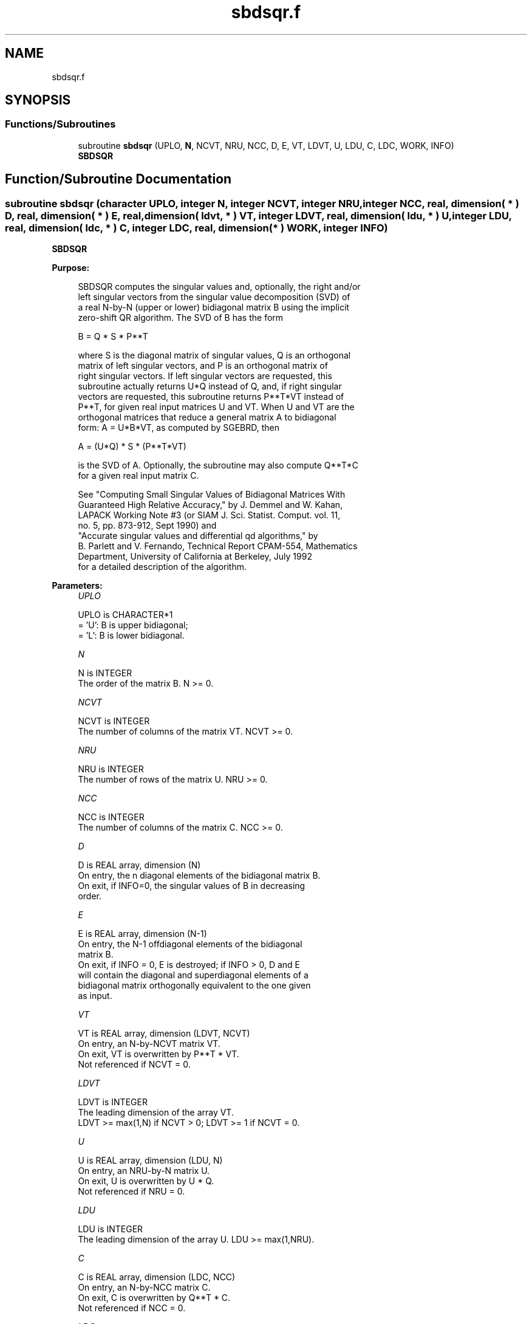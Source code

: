 .TH "sbdsqr.f" 3 "Tue Nov 14 2017" "Version 3.8.0" "LAPACK" \" -*- nroff -*-
.ad l
.nh
.SH NAME
sbdsqr.f
.SH SYNOPSIS
.br
.PP
.SS "Functions/Subroutines"

.in +1c
.ti -1c
.RI "subroutine \fBsbdsqr\fP (UPLO, \fBN\fP, NCVT, NRU, NCC, D, E, VT, LDVT, U, LDU, C, LDC, WORK, INFO)"
.br
.RI "\fBSBDSQR\fP "
.in -1c
.SH "Function/Subroutine Documentation"
.PP 
.SS "subroutine sbdsqr (character UPLO, integer N, integer NCVT, integer NRU, integer NCC, real, dimension( * ) D, real, dimension( * ) E, real, dimension( ldvt, * ) VT, integer LDVT, real, dimension( ldu, * ) U, integer LDU, real, dimension( ldc, * ) C, integer LDC, real, dimension( * ) WORK, integer INFO)"

.PP
\fBSBDSQR\fP  
.PP
\fBPurpose: \fP
.RS 4

.PP
.nf
 SBDSQR computes the singular values and, optionally, the right and/or
 left singular vectors from the singular value decomposition (SVD) of
 a real N-by-N (upper or lower) bidiagonal matrix B using the implicit
 zero-shift QR algorithm.  The SVD of B has the form

    B = Q * S * P**T

 where S is the diagonal matrix of singular values, Q is an orthogonal
 matrix of left singular vectors, and P is an orthogonal matrix of
 right singular vectors.  If left singular vectors are requested, this
 subroutine actually returns U*Q instead of Q, and, if right singular
 vectors are requested, this subroutine returns P**T*VT instead of
 P**T, for given real input matrices U and VT.  When U and VT are the
 orthogonal matrices that reduce a general matrix A to bidiagonal
 form:  A = U*B*VT, as computed by SGEBRD, then

    A = (U*Q) * S * (P**T*VT)

 is the SVD of A.  Optionally, the subroutine may also compute Q**T*C
 for a given real input matrix C.

 See "Computing  Small Singular Values of Bidiagonal Matrices With
 Guaranteed High Relative Accuracy," by J. Demmel and W. Kahan,
 LAPACK Working Note #3 (or SIAM J. Sci. Statist. Comput. vol. 11,
 no. 5, pp. 873-912, Sept 1990) and
 "Accurate singular values and differential qd algorithms," by
 B. Parlett and V. Fernando, Technical Report CPAM-554, Mathematics
 Department, University of California at Berkeley, July 1992
 for a detailed description of the algorithm.
.fi
.PP
 
.RE
.PP
\fBParameters:\fP
.RS 4
\fIUPLO\fP 
.PP
.nf
          UPLO is CHARACTER*1
          = 'U':  B is upper bidiagonal;
          = 'L':  B is lower bidiagonal.
.fi
.PP
.br
\fIN\fP 
.PP
.nf
          N is INTEGER
          The order of the matrix B.  N >= 0.
.fi
.PP
.br
\fINCVT\fP 
.PP
.nf
          NCVT is INTEGER
          The number of columns of the matrix VT. NCVT >= 0.
.fi
.PP
.br
\fINRU\fP 
.PP
.nf
          NRU is INTEGER
          The number of rows of the matrix U. NRU >= 0.
.fi
.PP
.br
\fINCC\fP 
.PP
.nf
          NCC is INTEGER
          The number of columns of the matrix C. NCC >= 0.
.fi
.PP
.br
\fID\fP 
.PP
.nf
          D is REAL array, dimension (N)
          On entry, the n diagonal elements of the bidiagonal matrix B.
          On exit, if INFO=0, the singular values of B in decreasing
          order.
.fi
.PP
.br
\fIE\fP 
.PP
.nf
          E is REAL array, dimension (N-1)
          On entry, the N-1 offdiagonal elements of the bidiagonal
          matrix B.
          On exit, if INFO = 0, E is destroyed; if INFO > 0, D and E
          will contain the diagonal and superdiagonal elements of a
          bidiagonal matrix orthogonally equivalent to the one given
          as input.
.fi
.PP
.br
\fIVT\fP 
.PP
.nf
          VT is REAL array, dimension (LDVT, NCVT)
          On entry, an N-by-NCVT matrix VT.
          On exit, VT is overwritten by P**T * VT.
          Not referenced if NCVT = 0.
.fi
.PP
.br
\fILDVT\fP 
.PP
.nf
          LDVT is INTEGER
          The leading dimension of the array VT.
          LDVT >= max(1,N) if NCVT > 0; LDVT >= 1 if NCVT = 0.
.fi
.PP
.br
\fIU\fP 
.PP
.nf
          U is REAL array, dimension (LDU, N)
          On entry, an NRU-by-N matrix U.
          On exit, U is overwritten by U * Q.
          Not referenced if NRU = 0.
.fi
.PP
.br
\fILDU\fP 
.PP
.nf
          LDU is INTEGER
          The leading dimension of the array U.  LDU >= max(1,NRU).
.fi
.PP
.br
\fIC\fP 
.PP
.nf
          C is REAL array, dimension (LDC, NCC)
          On entry, an N-by-NCC matrix C.
          On exit, C is overwritten by Q**T * C.
          Not referenced if NCC = 0.
.fi
.PP
.br
\fILDC\fP 
.PP
.nf
          LDC is INTEGER
          The leading dimension of the array C.
          LDC >= max(1,N) if NCC > 0; LDC >=1 if NCC = 0.
.fi
.PP
.br
\fIWORK\fP 
.PP
.nf
          WORK is REAL array, dimension (4*N)
.fi
.PP
.br
\fIINFO\fP 
.PP
.nf
          INFO is INTEGER
          = 0:  successful exit
          < 0:  If INFO = -i, the i-th argument had an illegal value
          > 0:
             if NCVT = NRU = NCC = 0,
                = 1, a split was marked by a positive value in E
                = 2, current block of Z not diagonalized after 30*N
                     iterations (in inner while loop)
                = 3, termination criterion of outer while loop not met
                     (program created more than N unreduced blocks)
             else NCVT = NRU = NCC = 0,
                   the algorithm did not converge; D and E contain the
                   elements of a bidiagonal matrix which is orthogonally
                   similar to the input matrix B;  if INFO = i, i
                   elements of E have not converged to zero.
.fi
.PP
 
.RE
.PP
\fBInternal Parameters: \fP
.RS 4

.PP
.nf
  TOLMUL  REAL, default = max(10,min(100,EPS**(-1/8)))
          TOLMUL controls the convergence criterion of the QR loop.
          If it is positive, TOLMUL*EPS is the desired relative
             precision in the computed singular values.
          If it is negative, abs(TOLMUL*EPS*sigma_max) is the
             desired absolute accuracy in the computed singular
             values (corresponds to relative accuracy
             abs(TOLMUL*EPS) in the largest singular value.
          abs(TOLMUL) should be between 1 and 1/EPS, and preferably
             between 10 (for fast convergence) and .1/EPS
             (for there to be some accuracy in the results).
          Default is to lose at either one eighth or 2 of the
             available decimal digits in each computed singular value
             (whichever is smaller).

  MAXITR  INTEGER, default = 6
          MAXITR controls the maximum number of passes of the
          algorithm through its inner loop. The algorithms stops
          (and so fails to converge) if the number of passes
          through the inner loop exceeds MAXITR*N**2.
.fi
.PP
 
.RE
.PP
\fBNote: \fP
.RS 4

.PP
.nf
  Bug report from Cezary Dendek.
  On March 23rd 2017, the INTEGER variable MAXIT = MAXITR*N**2 is
  removed since it can overflow pretty easily (for N larger or equal
  than 18,919). We instead use MAXITDIVN = MAXITR*N.
.fi
.PP
 
.RE
.PP
\fBAuthor:\fP
.RS 4
Univ\&. of Tennessee 
.PP
Univ\&. of California Berkeley 
.PP
Univ\&. of Colorado Denver 
.PP
NAG Ltd\&. 
.RE
.PP
\fBDate:\fP
.RS 4
June 2017 
.RE
.PP

.PP
Definition at line 242 of file sbdsqr\&.f\&.
.SH "Author"
.PP 
Generated automatically by Doxygen for LAPACK from the source code\&.
